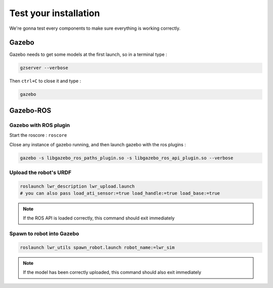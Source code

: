 Test your installation
======================

We're gonna test every components to make sure everything is working correctly.

Gazebo
------
Gazebo needs to get some models at the first launch, so in a terminal type :

.. code::

    gzserver --verbose

.. image:: /_static/gzserver.png

Then ``ctrl+C`` to close it and type :

.. code::

    gazebo

.. image:: /_static/gazebo.png


Gazebo-ROS
----------

Gazebo with ROS plugin
~~~~~~~~~~~~~~~~~~~~~~

Start the roscore : ``roscore``

Close any instance of gazebo running, and then launch gazebo with the ros plugins :

.. code::

    gazebo -s libgazebo_ros_paths_plugin.so -s libgazebo_ros_api_plugin.so --verbose

Upload the robot's URDF
~~~~~~~~~~~~~~~~~~~~~~~

.. code::

    roslaunch lwr_description lwr_upload.launch
    # you can also pass load_ati_sensor:=true load_handle:=true load_base:=true

.. note:: If the ROS API is loaded correctly, this command should exit immediately

Spawn to robot into Gazebo
~~~~~~~~~~~~~~~~~~~~~~~~~~

.. code::

    roslaunch lwr_utils spawn_robot.launch robot_name:=lwr_sim

.. note:: If the model has been correctly uploaded, this command should also exit immediately

.. image:: /_static/gazebo-lwr.png
